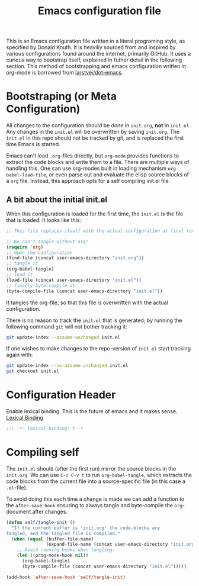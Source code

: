 #+TITLE: Emacs configuration file
#+BABEL: :cache yes
#+PROPERTY: header-args :tangle yes

This is an Emacs configuration file written in a literal programing style, as
specified by Donald Knuth. It is heaviliy sourced from and inspired by various
configurations found around the internet, primarily GitHub. It uses a curious
way to bootstrap itself, explained in futher detail in the following section.
This method of bootstrapping and emacs configuration written in org-mode is
borrowed from [[https://github.com/larstvei/dot-emacs][larstvei/dot-emacs]].

* Bootstraping (or Meta Configuration)

  All changes to the configuration should be done in =init.org=, *not* in
  =init.el=. Any changes in the =init.el= will be overwritten by saving
  =init.org=. The =init.el= in this repo should not be tracked by git, and
  is replaced the first time Emacs is started.

  Emacs can't load =.org=-files directly, but =org-mode= provides functions
  to extract the code blocks and write them to a file. There are multiple
  ways of handling this. One can use org-modes built in loading mechanism
  =org-babel-load-file=, or even parse out and evaluate the elisp source
  blocks of a =org= file. Instead, this approach opts for a self compiling
  init.el file.

** A bit about the initial init.el

  When this configuration is loaded for the first time, the ~init.el~ is
  the file that is loaded. It looks like this:

  #+BEGIN_SRC emacs-lisp :tangle no
  ;; This file replaces itself with the actual configuration at first run.

  ;; We can't tangle without org!
  (require 'org)
  ;; Open the configuration
  (find-file (concat user-emacs-directory "init.org"))
  ;; tangle it
  (org-babel-tangle)
  ;; load it
  (load-file (concat user-emacs-directory "init.el"))
  ;; finally byte-compile it
  (byte-compile-file (concat user-emacs-directory "init.el"))
  #+END_SRC

  It tangles the org-file, so that this file is overwritten with the actual
  configuration.

  There is no reason to track the =init.el= that is generated; by running
  the following command =git= will not bother tracking it:

  #+BEGIN_SRC sh :tangle no
  git update-index --assume-unchanged init.el
  #+END_SRC

  If one wishes to make changes to the repo-version of =init.el= start
  tracking again with:

  #+BEGIN_SRC sh :tangle no
  git update-index --no-assume-unchanged init.el
  git checkout init.el
  #+END_SRC

* Configuration Header

  Enable lexical binding. This is the future of emacs and it makes sense.
  [[https://www.emacswiki.org/emacs/DynamicBindingVsLexicalBinding][Lexical Binding]]

  #+BEGIN_SRC emacs-lisp
  ;;; -*- lexical-binding: t -*-
  #+END_SRC

* Compiling self

  The =init.el= should (after the first run) mirror the source blocks in
  the =init.org=. We can use =C-c C-v t= to run =org-babel-tangle=, which
  extracts the code blocks from the current file into a source-specific
  file (in this case a =.el=-file).

  To avoid doing this each time a change is made we can add a function to
  the =after-save-hook= ensuring to always tangle and byte-compile the
  =org=-document after changes.

  #+BEGIN_SRC emacs-lisp
  (defun self/tangle-init ()
    "If the current buffer is 'init.org' the code-blocks are
  tangled, and the tangled file is compiled."
    (when (equal (buffer-file-name)
                 (expand-file-name (concat user-emacs-directory "init.org")))
      ;; Avoid running hooks when tangling.
      (let ((prog-mode-hook nil))
        (org-babel-tangle)
        (byte-compile-file (concat user-emacs-directory "init.el")))))

  (add-hook 'after-save-hook 'self/tangle-init)
  #+END_SRC
